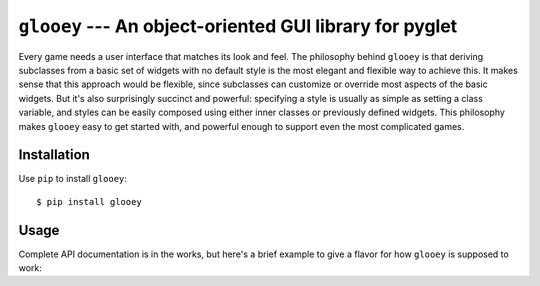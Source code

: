 ********************************************************
``glooey`` --- An object-oriented GUI library for pyglet
********************************************************

Every game needs a user interface that matches its look and feel.  The 
philosophy behind ``glooey`` is that deriving subclasses from a basic set of 
widgets with no default style is the most elegant and flexible way to achieve 
this.  It makes sense that this approach would be flexible, since subclasses 
can customize or override most aspects of the basic widgets.  But it's also 
surprisingly succinct and powerful: specifying a style is usually as simple as 
setting a class variable, and styles can be easily composed using either inner 
classes or previously defined widgets.  This philosophy makes ``glooey`` easy 
to get started with, and powerful enough to support even the most complicated 
games.  

Installation
============
Use ``pip`` to install ``glooey``::

   $ pip install glooey

Usage
=====
Complete API documentation is in the works, but here's a brief example to give 
a flavor for how ``glooey`` is supposed to work:

.. code:: python
   #!/usr/bin/env python3

   import pyglet
   import glooey

   # Define a custom style for text.  We'll inherit the ability to render text 
   # from the Label widget provided by glooey, and we'll define some class 
   # variables to customize the text style.

   class MyLabel(glooey.Label):
       default_color = '#babdb6'
       default_font_size = 10
       default_alignment = 'center'

   # If we want another kind of text, for example a bigger font for section 
   # titles, we just have to derive another class:

   class MyTitle(glooey.Label):
       default_color = '#eeeeec'
       default_font_size = 12
       default_alignment = 'center'
       default_bold = True

   # It's also common to style a widget with existing widgets or with new 
   # widgets made just for that purpose.  The button widget is a good example.  
   # You can give it a Label subclass (like MyLabel from above) to tell it how 
   # to style text, and Background subclasses to tell it how to style the 
   # different mouse rollover states:

   class MyButton(glooey.Button):
       Label = MyLabel

       # More often you'd specify images for the different rollover states, but 
       # we're just using colors here so you won't have to download any files 
       # if you want to run this code.

       class Base(glooey.Background):
           default_color = '#204a87'

       class Over(glooey.Background):
           default_color = '#3465a4'

       class Down(glooey.Background):
           default_color = '#729fcff'

       # Beyond just setting class variables in our widget subclasses, we can 
       # also implement new functionality.  Here we just print a programmed 
       # response when the button is clicked.

       def __init__(self, text, response):
           super().__init__(text)
           self.response = response

       def on_click(self, widget):
           print(self.response)

   # Use pyglet to create a window as usual.

   window = pyglet.window.Window()

   # Create a Gui object, which will manage the whole widget hierarchy and 
   # interact with pyglet to handle events.

   gui = glooey.Gui(window)

   # Create a VBox container, which will arrange any widgets we give it into a 
   # vertical column.  Center-align it, otherwise the column will take up the 
   # full height of the window and put too much space between our widgets.

   vbox = glooey.VBox()
   vbox.alignment = 'center'

   # Create a widget to pose a question to the user using the "title" text 
   # style,  then add it to the top of the vbox.

   title = MyTitle("What...is your favorite color?")
   vbox.add(title)

   # Create several buttons with different answers to the above question, then 
   # add each one to the vbox in turn.

   buttons = [
          MyButton("Blue.", "Right, off you go."),
          MyButton("Blue. No yel--", "Auuuuuuuugh!"),
          MyButton("I don't know that!", "Auuuuuuuugh!"),
   ]
   for button in buttons:
      vbox.add(button)

   # Finally, add the vbox to the GUI.  It's always best to make this the last 
   # step, because once a widget is attached to the GUI, updating it or any of 
   # its children becomes much more expensive.

   gui.add(vbox)

   # Run pyglet's event loop as usual.

   pyglet.app.run()



